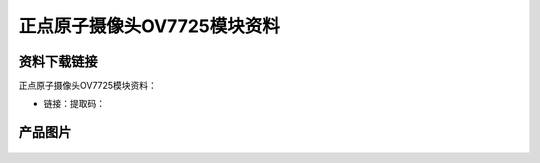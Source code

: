 
正点原子摄像头OV7725模块资料
====================================

资料下载链接
------------

正点原子摄像头OV7725模块资料：

- 链接：提取码：

产品图片
--------

.. figure:: media/OV7725.jpg



